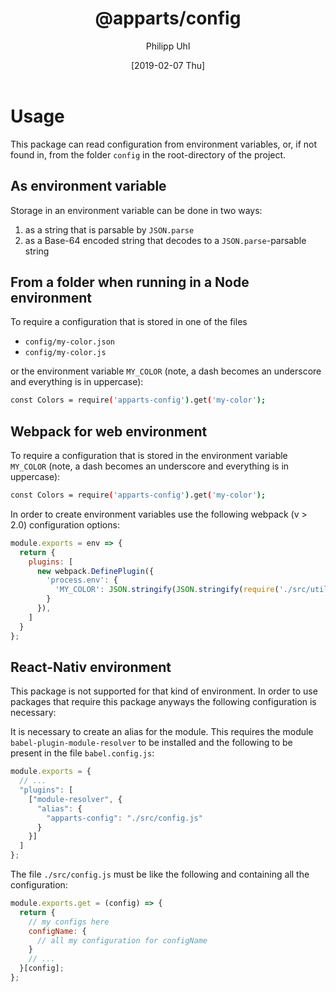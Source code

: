 #+TITLE: @apparts/config
#+DATE: [2019-02-07 Thu]
#+AUTHOR: Philipp Uhl

* Usage

This package can read configuration from environment variables, or, 
if not found in, from the folder =config= in the root-directory of the
project.

** As environment variable

Storage in an environment variable can be done in two ways:
1. as a string that is parsable by ~JSON.parse~
2. as a Base-64 encoded string that decodes to a ~JSON.parse~-parsable
   string

** From a folder when running in a Node environment

To require a configuration that is stored in one of the files
- =config/my-color.json=
- =config/my-color.js=
or the environment variable =MY_COLOR= (note, a dash becomes an
underscore and everything is in uppercase):
#+BEGIN_SRC sh
const Colors = require('apparts-config').get('my-color');
#+END_SRC


** Webpack for web environment

To require a configuration that is stored in the environment variable
=MY_COLOR= (note, a dash becomes an underscore and everything is in
uppercase):
#+BEGIN_SRC sh
const Colors = require('apparts-config').get('my-color');
#+END_SRC

In order to create environment variables use the following webpack (v
> 2.0) configuration options:

#+BEGIN_SRC js
module.exports = env => {
  return {
    plugins: [
      new webpack.DefinePlugin({
        'process.env': {
          'MY_COLOR': JSON.stringify(JSON.stringify(require('./src/utils/colors.js')))
        }
      }),
    ]
  }
};
#+END_SRC

** React-Nativ environment

This package is not supported for that kind of environment. In order
to use packages that require this package anyways the following
configuration is necessary:

It is necessary to create an alias for the module. This requires the
module =babel-plugin-module-resolver= to be installed and the
following to be present in the file =babel.config.js=:

#+BEGIN_SRC js
module.exports = {
  // ...
  "plugins": [
    ["module-resolver", {
      "alias": {
        "apparts-config": "./src/config.js"
      }
    }]
  ]
};
#+END_SRC


The file =./src/config.js= must be like the following and containing
all the configuration:

#+BEGIN_SRC js
module.exports.get = (config) => {
  return {
    // my configs here
    configName: {
      // all my configuration for configName
    }
    // ...
  }[config];
};
#+END_SRC
